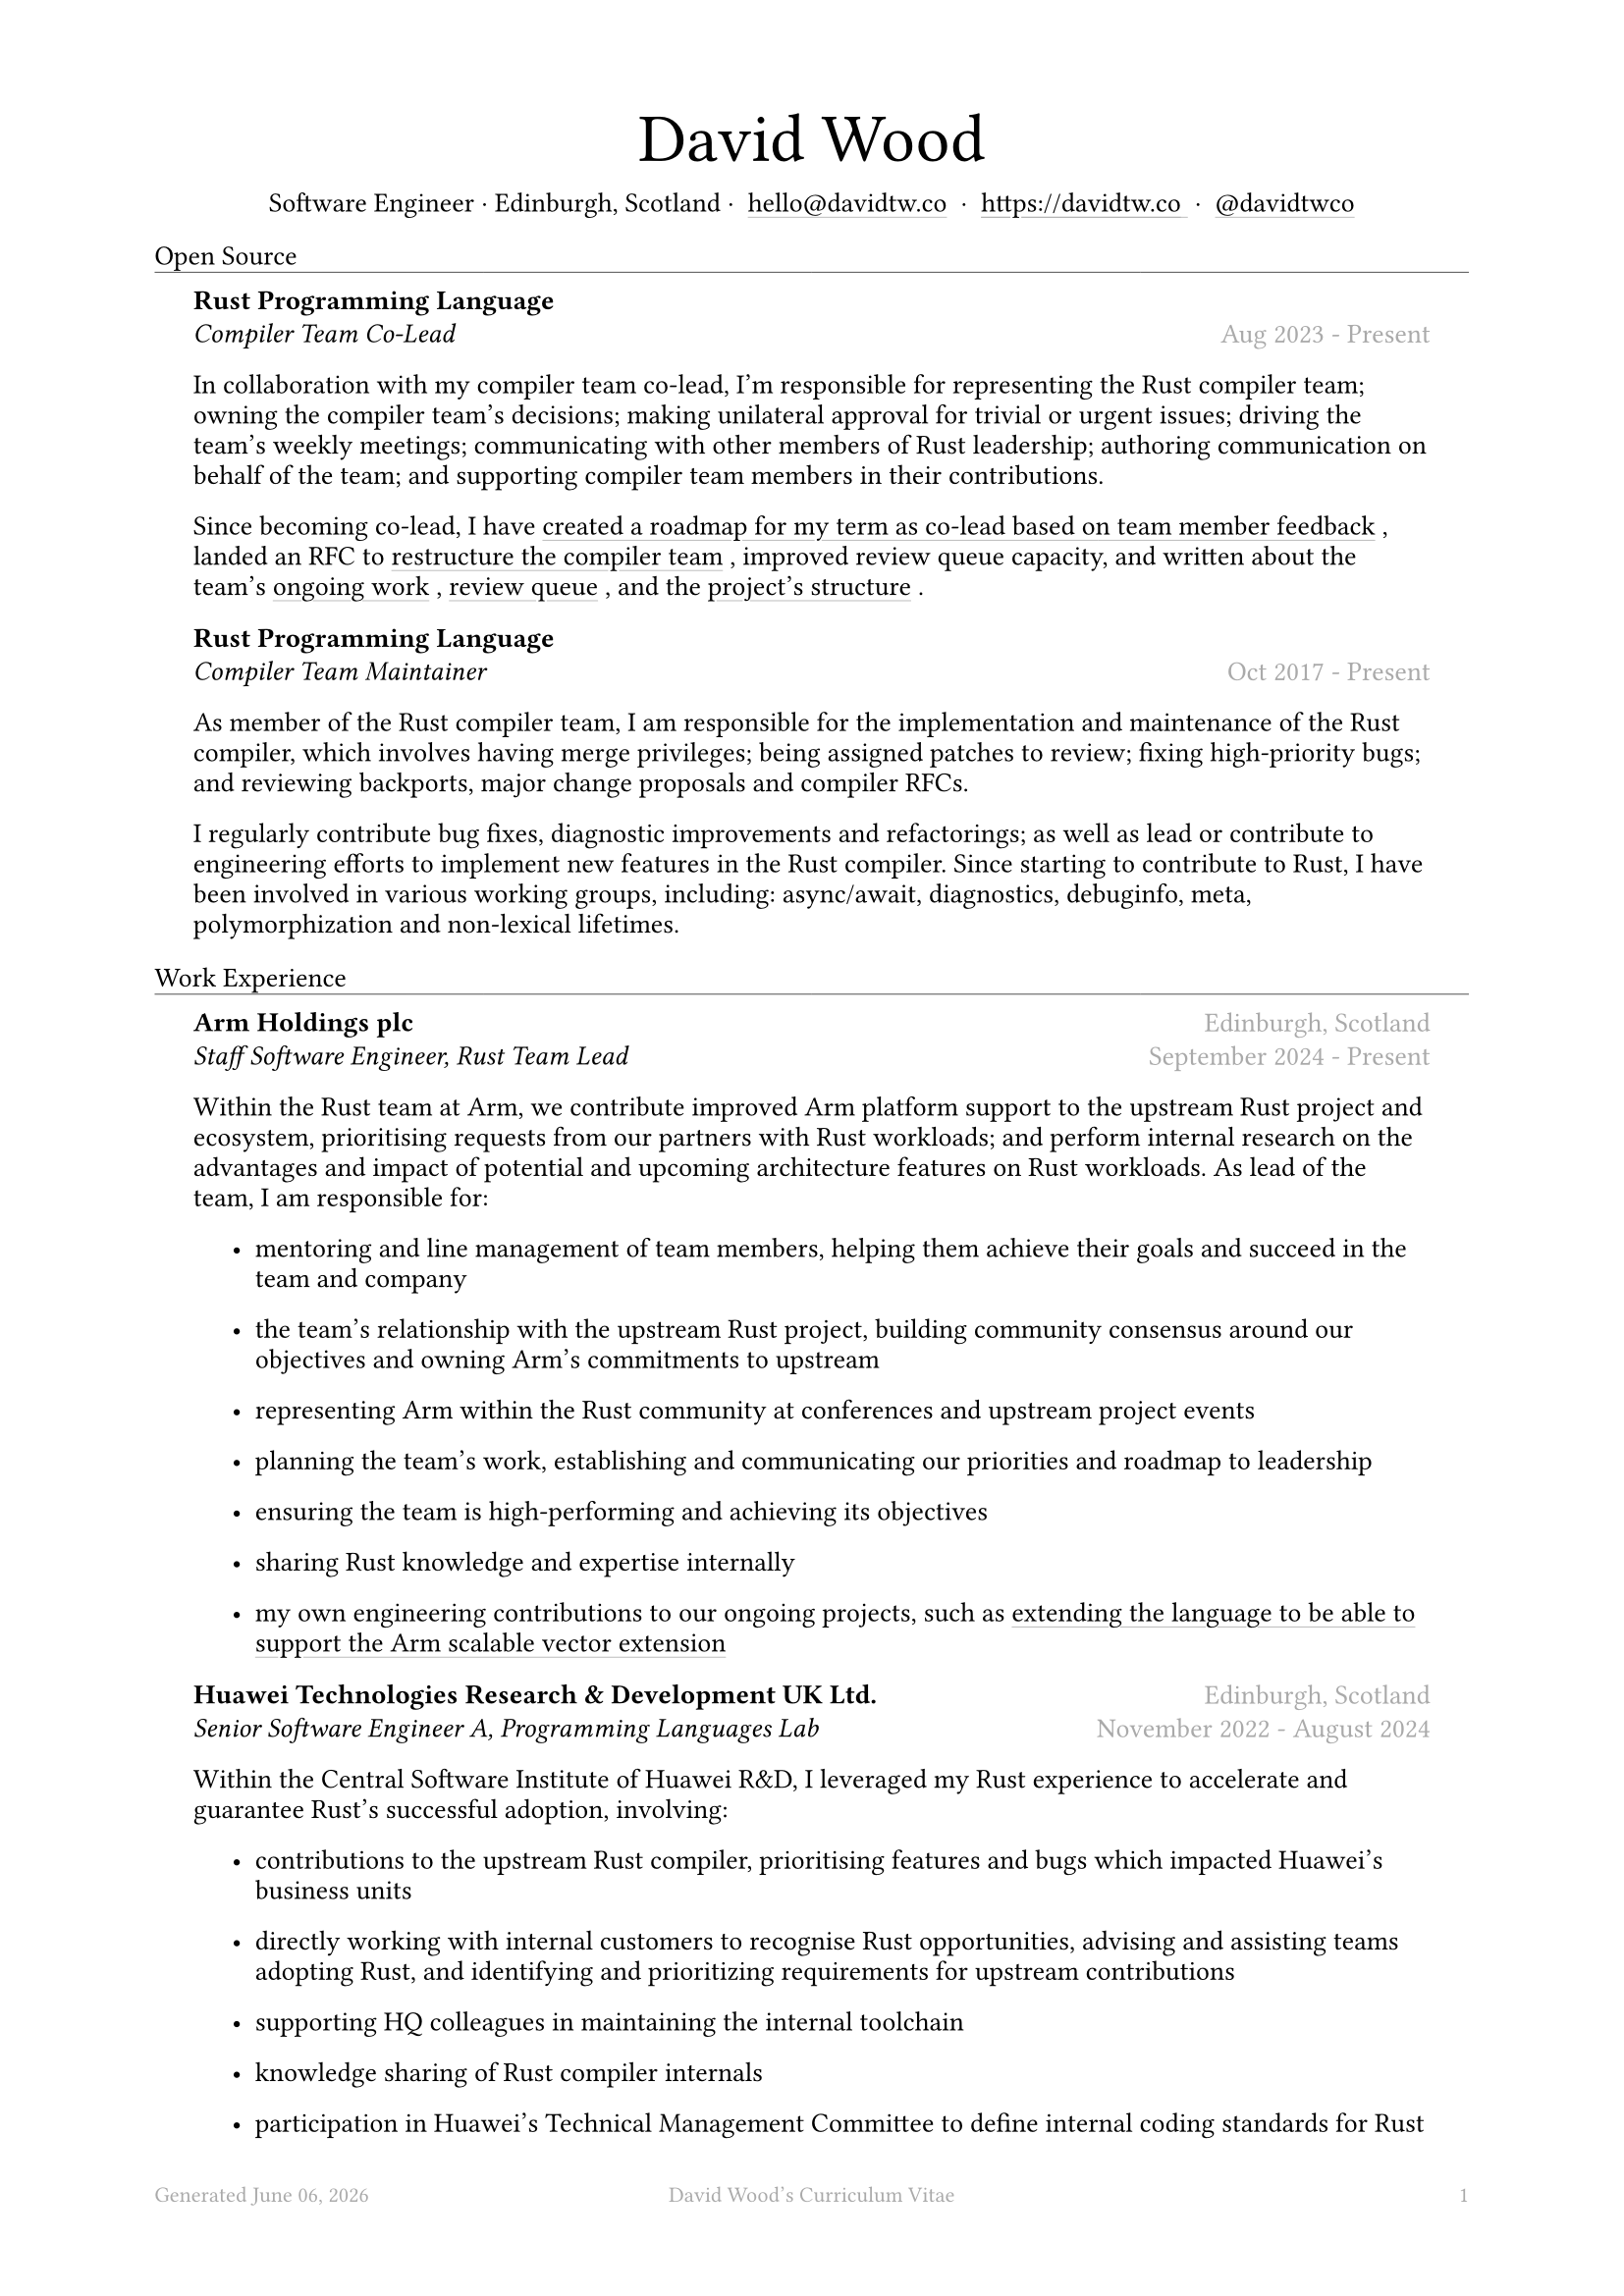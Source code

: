 #let name = "David Wood"

#set document(
  title: name + "'s Curriculum Vitae",
  author: name
)
#set text(font: "Austera Text", size: 10pt, lang: "en")
#set page(
  footer: text(8pt, fill: gray)[
    #grid(
      columns: (1fr, 1fr, 1fr),
      {
        let fmt = "[month repr:long] [day], [year]"
        align(left)[
          Generated #datetime.today().display(fmt)
        ]
      },
      align(center)[#(name)'s Curriculum Vitae],
      align(right, counter(page).display()),
    )
  ],
  margin: (
    top: 1.5cm,
    bottom: 2cm,
    left: 2cm,
    right: 2cm
  )
)
#set list(tight: false, indent: 5mm)
#set par(leading: 0.45em)

#show heading: it => [
  #set text(10pt, weight: "light")
  #pad(bottom: 0.5mm)[
    #pad(top: 0pt, bottom: -10pt, it.body)
    #line(length: 100%, stroke: 0.25pt)
  ]
]
#show link: it => [
  #underline(stroke: 0.1mm + gray, offset: 0.75mm, it.body)
]

#let title(
  name: "",
  subtitles: ()
) = {
  align(center)[
    #block(text(weight: "light", 2.5em, name))
    #subtitles.join(" · ")
  ]
}

#let entry(
  body,
) = {
  pad(
    top: 0.1mm,
    bottom: 0.1mm,
    left: 5mm,
    right: 5mm,
    {
      body
    }
  )
}

#let exp(
  body,
  title: "",
  subtitle: "",
  location: "",
  period: ""
) = {
  entry({
    grid(
      columns: (auto, 1fr),
      row-gutter: 2mm,
      align(left, strong(title)),
      align(right, text(gray, location)),
      align(left, emph(subtitle)),
      align(right, text(gray, period))
    )
    body
  })
}

#let prev(
  title: "",
  period: ""
) = {
  entry({
    grid(
      columns: (1fr),
      rows: (auto, auto),
      row-gutter: 2mm,
      align(center, text(size: 8pt, fill: gray, title)),
      align(center, text(size: 8pt, fill: silver, period)),
    )
  })
}

#title(
  name: name,
  subtitles: (
    "Software Engineer",
    "Edinburgh, Scotland",
    link("mailto:hello@davidtw.co")[hello#(sym.at)davidtw.co],
    link("https://davidtw.co")[https://davidtw.co],
    link("https://github.com/davidtwco")[#(sym.at)davidtwco],
  )
)

= Open Source
#exp(
  title: "Rust Programming Language",
  subtitle: "Compiler Team Co-Lead",
  location: "",
  period: "Aug 2023 - Present",
)[
  In collaboration with my compiler team co-lead, I’m responsible for representing the Rust compiler
  team; owning the compiler team’s decisions; making unilateral approval for trivial or urgent
  issues; driving the team’s weekly meetings; communicating with other members of Rust leadership;
  authoring communication on behalf of the team; and supporting compiler team members in their
  contributions.

  Since becoming co-lead, I have #link("https://borrowed.dev/p/priorities-plans-and-backlogs")[
  created a roadmap for my term as co-lead based on team member feedback], landed an RFC to
  #link("https://github.com/rust-lang/rfcs/pull/3599")[restructure the compiler team], improved
  review queue capacity, and written about the team's
  #link("https://borrowed.dev/p/on-ongoing-work-in-the-rust-compiler-team")[ongoing work],
  #link("https://borrowed.dev/p/priorities-plans-and-backlogs")[review queue], and the
  #link("https://borrowed.dev/p/priorities-plans-and-backlogs")[project's structure].
]

#exp(
  title: "Rust Programming Language",
  subtitle: "Compiler Team Maintainer",
  location: "",
  period: "Oct 2017 - Present",
)[
  As member of the Rust compiler team, I am responsible for the implementation and maintenance of
  the Rust compiler, which involves having merge privileges; being assigned patches to review;
  fixing high-priority bugs; and reviewing backports, major change proposals and compiler RFCs.

  I regularly contribute bug fixes, diagnostic improvements and refactorings; as well as lead or
  contribute to engineering efforts to implement new features in the Rust compiler. Since starting
  to contribute to Rust, I have been involved in various working groups, including: async/await,
  diagnostics, debuginfo, meta, polymorphization and non-lexical lifetimes.
]

= Work Experience
#exp(
  title: "Arm Holdings plc",
  subtitle: "Staff Software Engineer, Rust Team Lead",
  location: "Edinburgh, Scotland",
  period: "September 2024 - Present"
)[
  Within the Rust team at Arm, we contribute improved Arm platform support to the upstream Rust
  project and ecosystem, prioritising requests from our partners with Rust workloads; and perform
  internal research on the advantages and impact of potential and upcoming architecture features
  on Rust workloads. As lead of the team, I am responsible for:

  #list(
    [mentoring and line management of team members, helping them achieve their goals and succeed
     in the team and company],
    [the team's relationship with the upstream Rust project, building community consensus around our
     objectives and owning Arm's commitments to upstream],
    [representing Arm within the Rust community at conferences and upstream project events],
    [planning the team's work, establishing and communicating our priorities and roadmap to
     leadership],
    [ensuring the team is high-performing and achieving its objectives],
    [sharing Rust knowledge and expertise internally],
    [my own engineering contributions to our ongoing projects, such as
     #link("https://github.com/rust-lang/rfcs/pull/3729")[extending the language to be able to
     support the Arm scalable vector extension]],
  )
]

#exp(
  title: "Huawei Technologies Research & Development UK Ltd.",
  subtitle: "Senior Software Engineer A, Programming Languages Lab",
  location: "Edinburgh, Scotland",
  period: "November 2022 - August 2024"
)[
  Within the Central Software Institute of Huawei R&D, I leveraged my Rust experience to accelerate
  and guarantee Rust's successful adoption, involving:

  #list(
    [contributions to the upstream Rust compiler, prioritising features and bugs which impacted
     Huawei's business units],
    [directly working with internal customers to recognise Rust opportunities, advising and
     assisting teams adopting Rust, and identifying and prioritizing requirements for upstream
     contributions],
    [supporting HQ colleagues in maintaining the internal toolchain],
    [knowledge sharing of Rust compiler internals],
    [participation in Huawei's Technical Management Committee to define internal coding standards
     for Rust],
    [internally representing the Edinburgh Research Centre within Huawei by promoting my work in
     company publications and presenting to leadership from other parts of the organisation],
    [externally representing Huawei by speaking at international conferences and attending as a
     sponsor],
  )

  I was awarded Huawei's "President Award of the 2012 Laboratories", "President's Award of the
  European Academy", "Gold Team Award", "Innovation Spark Award", and "Future Star" awards.
]

#exp(
  title: "Huawei Technologies Research & Development UK Ltd.",
  subtitle: "Senior Software Engineer B, Programming Languages Lab",
  location: "Edinburgh, Scotland",
  period: "Aug 2021 - Nov 2022"
)[]

#exp(
  title: "Codeplay Software Ltd.",
  subtitle: "Senior Software Engineer, Infrastructure",
  location: "Edinburgh, Scotland",
  period: "Nov 2020 - Aug 2021"
)[
  I was the primary maintainer of Codeplay's continuous integration infrastructure and led the
  effort to rebuild the core infrastructure with NixOps to improve reproducibility.

  In addition, I worked as a compiler engineer on SYCL support for NVIDIA GPUs which was contributed
  to Intel's DPC++. I implemented driver support in Clang for the `nvptx64-nvidia-nvcl-sycldevice`
  target, target-specific passes in LLVM, builtins in libclc, and various bug fixes to LLVM, Clang
  and the LLVM-SPIRV translator.
]

#exp(
  title: "Codeplay Software Ltd.",
  subtitle: "Software Engineer, Infrastructure",
  location: "Edinburgh, Scotland",
  period: "Sep 2017 - Nov 2020"
)[]

#exp(
  title: "Codeplay Software Ltd.",
  subtitle: "Intern Build Engineer",
  location: "Edinburgh, Scotland",
  period: "May 2017 - Sep 2017"
)[
  I rebuilt the Codeplay's continuous integration infrastructure during my internship - introducing
  automated re-provisioning of build nodes and improving configuration management, reducing the
  turn-around time of changes requested by engineering teams and downtime which impacted
  engineering productivity.
]

#prev(
  title: [Earlier experience available #link("https://www.linkedin.com/in/davidtwco/")[on LinkedIn]],
  period: "Jun 2014 - Jun 2016, Apr 2015 - Feb 2017, Sep 2018 - Nov 2018"
)

= Education
#exp(
  title: "University of Glasgow",
  subtitle: "MSci Software Engineering with Work Placement, Honours of the First Class",
  location: "Glasgow, Scotland",
  period: "Sep 2015 - Jun 2020"
)[
  I graduated with a GPA of 20.0 (out of a maximum 22.0) and
  #link("https://davidtw.co/media/masters_dissertation.pdf")[completed my MSci project on
  "Polymorphisation"], a code-size optimisation in the Rust compiler to reduce unnecessary
  monomorphisation during code generation. In my first year, I was awarded "Best Computing Science
  Student Intending Single Honours" and in my final year, "Most Outstanding Project in MSci SE WP".
]

#exp(
  title: "Glasgow Caledonian University",
  subtitle: "Nuffield Foundation Placement",
  location: "Glasgow, Scotland",
  period: "May 2014 - Jul 2024"
)[]

= Memberships
#exp(
  title: "Open Source Initiative",
  subtitle: "Individual Membership",
  location: "",
  period: "Feb 2020 - Present"
)[]

= Awards
#exp(
  title: link("https://www.sigplan.org/Awards/Software/")[Programming Languages Software Award],
  subtitle: "ACM SIGPLAN",
  location: "Copenhagen, Denmark",
  period: "Jun 2024"
)[]

= Conference Speaking
#exp(
  title: "QCon",
  subtitle: "Split DWARF in rustc",
  location: "Shanghai, China",
  period: "Nov 2022"
)[]
